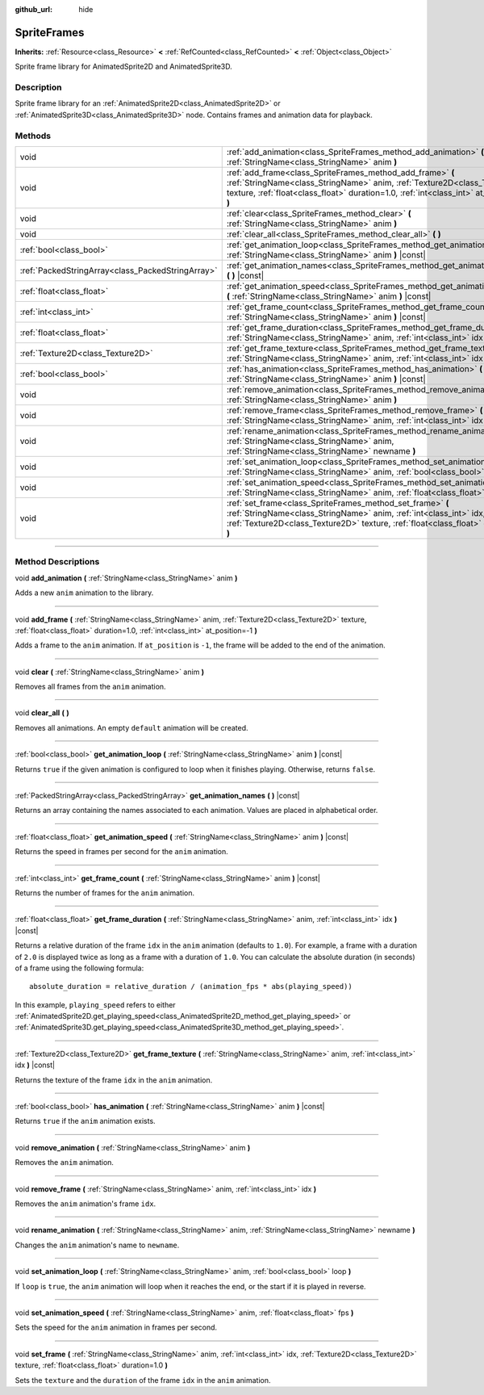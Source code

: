 :github_url: hide

.. DO NOT EDIT THIS FILE!!!
.. Generated automatically from Godot engine sources.
.. Generator: https://github.com/godotengine/godot/tree/4.0/doc/tools/make_rst.py.
.. XML source: https://github.com/godotengine/godot/tree/4.0/doc/classes/SpriteFrames.xml.

.. _class_SpriteFrames:

SpriteFrames
============

**Inherits:** :ref:`Resource<class_Resource>` **<** :ref:`RefCounted<class_RefCounted>` **<** :ref:`Object<class_Object>`

Sprite frame library for AnimatedSprite2D and AnimatedSprite3D.

.. rst-class:: classref-introduction-group

Description
-----------

Sprite frame library for an :ref:`AnimatedSprite2D<class_AnimatedSprite2D>` or :ref:`AnimatedSprite3D<class_AnimatedSprite3D>` node. Contains frames and animation data for playback.

.. rst-class:: classref-reftable-group

Methods
-------

.. table::
   :widths: auto

   +---------------------------------------------------+-------------------------------------------------------------------------------------------------------------------------------------------------------------------------------------------------------------------------------------+
   | void                                              | :ref:`add_animation<class_SpriteFrames_method_add_animation>` **(** :ref:`StringName<class_StringName>` anim **)**                                                                                                                  |
   +---------------------------------------------------+-------------------------------------------------------------------------------------------------------------------------------------------------------------------------------------------------------------------------------------+
   | void                                              | :ref:`add_frame<class_SpriteFrames_method_add_frame>` **(** :ref:`StringName<class_StringName>` anim, :ref:`Texture2D<class_Texture2D>` texture, :ref:`float<class_float>` duration=1.0, :ref:`int<class_int>` at_position=-1 **)** |
   +---------------------------------------------------+-------------------------------------------------------------------------------------------------------------------------------------------------------------------------------------------------------------------------------------+
   | void                                              | :ref:`clear<class_SpriteFrames_method_clear>` **(** :ref:`StringName<class_StringName>` anim **)**                                                                                                                                  |
   +---------------------------------------------------+-------------------------------------------------------------------------------------------------------------------------------------------------------------------------------------------------------------------------------------+
   | void                                              | :ref:`clear_all<class_SpriteFrames_method_clear_all>` **(** **)**                                                                                                                                                                   |
   +---------------------------------------------------+-------------------------------------------------------------------------------------------------------------------------------------------------------------------------------------------------------------------------------------+
   | :ref:`bool<class_bool>`                           | :ref:`get_animation_loop<class_SpriteFrames_method_get_animation_loop>` **(** :ref:`StringName<class_StringName>` anim **)** |const|                                                                                                |
   +---------------------------------------------------+-------------------------------------------------------------------------------------------------------------------------------------------------------------------------------------------------------------------------------------+
   | :ref:`PackedStringArray<class_PackedStringArray>` | :ref:`get_animation_names<class_SpriteFrames_method_get_animation_names>` **(** **)** |const|                                                                                                                                       |
   +---------------------------------------------------+-------------------------------------------------------------------------------------------------------------------------------------------------------------------------------------------------------------------------------------+
   | :ref:`float<class_float>`                         | :ref:`get_animation_speed<class_SpriteFrames_method_get_animation_speed>` **(** :ref:`StringName<class_StringName>` anim **)** |const|                                                                                              |
   +---------------------------------------------------+-------------------------------------------------------------------------------------------------------------------------------------------------------------------------------------------------------------------------------------+
   | :ref:`int<class_int>`                             | :ref:`get_frame_count<class_SpriteFrames_method_get_frame_count>` **(** :ref:`StringName<class_StringName>` anim **)** |const|                                                                                                      |
   +---------------------------------------------------+-------------------------------------------------------------------------------------------------------------------------------------------------------------------------------------------------------------------------------------+
   | :ref:`float<class_float>`                         | :ref:`get_frame_duration<class_SpriteFrames_method_get_frame_duration>` **(** :ref:`StringName<class_StringName>` anim, :ref:`int<class_int>` idx **)** |const|                                                                     |
   +---------------------------------------------------+-------------------------------------------------------------------------------------------------------------------------------------------------------------------------------------------------------------------------------------+
   | :ref:`Texture2D<class_Texture2D>`                 | :ref:`get_frame_texture<class_SpriteFrames_method_get_frame_texture>` **(** :ref:`StringName<class_StringName>` anim, :ref:`int<class_int>` idx **)** |const|                                                                       |
   +---------------------------------------------------+-------------------------------------------------------------------------------------------------------------------------------------------------------------------------------------------------------------------------------------+
   | :ref:`bool<class_bool>`                           | :ref:`has_animation<class_SpriteFrames_method_has_animation>` **(** :ref:`StringName<class_StringName>` anim **)** |const|                                                                                                          |
   +---------------------------------------------------+-------------------------------------------------------------------------------------------------------------------------------------------------------------------------------------------------------------------------------------+
   | void                                              | :ref:`remove_animation<class_SpriteFrames_method_remove_animation>` **(** :ref:`StringName<class_StringName>` anim **)**                                                                                                            |
   +---------------------------------------------------+-------------------------------------------------------------------------------------------------------------------------------------------------------------------------------------------------------------------------------------+
   | void                                              | :ref:`remove_frame<class_SpriteFrames_method_remove_frame>` **(** :ref:`StringName<class_StringName>` anim, :ref:`int<class_int>` idx **)**                                                                                         |
   +---------------------------------------------------+-------------------------------------------------------------------------------------------------------------------------------------------------------------------------------------------------------------------------------------+
   | void                                              | :ref:`rename_animation<class_SpriteFrames_method_rename_animation>` **(** :ref:`StringName<class_StringName>` anim, :ref:`StringName<class_StringName>` newname **)**                                                               |
   +---------------------------------------------------+-------------------------------------------------------------------------------------------------------------------------------------------------------------------------------------------------------------------------------------+
   | void                                              | :ref:`set_animation_loop<class_SpriteFrames_method_set_animation_loop>` **(** :ref:`StringName<class_StringName>` anim, :ref:`bool<class_bool>` loop **)**                                                                          |
   +---------------------------------------------------+-------------------------------------------------------------------------------------------------------------------------------------------------------------------------------------------------------------------------------------+
   | void                                              | :ref:`set_animation_speed<class_SpriteFrames_method_set_animation_speed>` **(** :ref:`StringName<class_StringName>` anim, :ref:`float<class_float>` fps **)**                                                                       |
   +---------------------------------------------------+-------------------------------------------------------------------------------------------------------------------------------------------------------------------------------------------------------------------------------------+
   | void                                              | :ref:`set_frame<class_SpriteFrames_method_set_frame>` **(** :ref:`StringName<class_StringName>` anim, :ref:`int<class_int>` idx, :ref:`Texture2D<class_Texture2D>` texture, :ref:`float<class_float>` duration=1.0 **)**            |
   +---------------------------------------------------+-------------------------------------------------------------------------------------------------------------------------------------------------------------------------------------------------------------------------------------+

.. rst-class:: classref-section-separator

----

.. rst-class:: classref-descriptions-group

Method Descriptions
-------------------

.. _class_SpriteFrames_method_add_animation:

.. rst-class:: classref-method

void **add_animation** **(** :ref:`StringName<class_StringName>` anim **)**

Adds a new ``anim`` animation to the library.

.. rst-class:: classref-item-separator

----

.. _class_SpriteFrames_method_add_frame:

.. rst-class:: classref-method

void **add_frame** **(** :ref:`StringName<class_StringName>` anim, :ref:`Texture2D<class_Texture2D>` texture, :ref:`float<class_float>` duration=1.0, :ref:`int<class_int>` at_position=-1 **)**

Adds a frame to the ``anim`` animation. If ``at_position`` is ``-1``, the frame will be added to the end of the animation.

.. rst-class:: classref-item-separator

----

.. _class_SpriteFrames_method_clear:

.. rst-class:: classref-method

void **clear** **(** :ref:`StringName<class_StringName>` anim **)**

Removes all frames from the ``anim`` animation.

.. rst-class:: classref-item-separator

----

.. _class_SpriteFrames_method_clear_all:

.. rst-class:: classref-method

void **clear_all** **(** **)**

Removes all animations. An empty ``default`` animation will be created.

.. rst-class:: classref-item-separator

----

.. _class_SpriteFrames_method_get_animation_loop:

.. rst-class:: classref-method

:ref:`bool<class_bool>` **get_animation_loop** **(** :ref:`StringName<class_StringName>` anim **)** |const|

Returns ``true`` if the given animation is configured to loop when it finishes playing. Otherwise, returns ``false``.

.. rst-class:: classref-item-separator

----

.. _class_SpriteFrames_method_get_animation_names:

.. rst-class:: classref-method

:ref:`PackedStringArray<class_PackedStringArray>` **get_animation_names** **(** **)** |const|

Returns an array containing the names associated to each animation. Values are placed in alphabetical order.

.. rst-class:: classref-item-separator

----

.. _class_SpriteFrames_method_get_animation_speed:

.. rst-class:: classref-method

:ref:`float<class_float>` **get_animation_speed** **(** :ref:`StringName<class_StringName>` anim **)** |const|

Returns the speed in frames per second for the ``anim`` animation.

.. rst-class:: classref-item-separator

----

.. _class_SpriteFrames_method_get_frame_count:

.. rst-class:: classref-method

:ref:`int<class_int>` **get_frame_count** **(** :ref:`StringName<class_StringName>` anim **)** |const|

Returns the number of frames for the ``anim`` animation.

.. rst-class:: classref-item-separator

----

.. _class_SpriteFrames_method_get_frame_duration:

.. rst-class:: classref-method

:ref:`float<class_float>` **get_frame_duration** **(** :ref:`StringName<class_StringName>` anim, :ref:`int<class_int>` idx **)** |const|

Returns a relative duration of the frame ``idx`` in the ``anim`` animation (defaults to ``1.0``). For example, a frame with a duration of ``2.0`` is displayed twice as long as a frame with a duration of ``1.0``. You can calculate the absolute duration (in seconds) of a frame using the following formula:

::

    absolute_duration = relative_duration / (animation_fps * abs(playing_speed))

In this example, ``playing_speed`` refers to either :ref:`AnimatedSprite2D.get_playing_speed<class_AnimatedSprite2D_method_get_playing_speed>` or :ref:`AnimatedSprite3D.get_playing_speed<class_AnimatedSprite3D_method_get_playing_speed>`.

.. rst-class:: classref-item-separator

----

.. _class_SpriteFrames_method_get_frame_texture:

.. rst-class:: classref-method

:ref:`Texture2D<class_Texture2D>` **get_frame_texture** **(** :ref:`StringName<class_StringName>` anim, :ref:`int<class_int>` idx **)** |const|

Returns the texture of the frame ``idx`` in the ``anim`` animation.

.. rst-class:: classref-item-separator

----

.. _class_SpriteFrames_method_has_animation:

.. rst-class:: classref-method

:ref:`bool<class_bool>` **has_animation** **(** :ref:`StringName<class_StringName>` anim **)** |const|

Returns ``true`` if the ``anim`` animation exists.

.. rst-class:: classref-item-separator

----

.. _class_SpriteFrames_method_remove_animation:

.. rst-class:: classref-method

void **remove_animation** **(** :ref:`StringName<class_StringName>` anim **)**

Removes the ``anim`` animation.

.. rst-class:: classref-item-separator

----

.. _class_SpriteFrames_method_remove_frame:

.. rst-class:: classref-method

void **remove_frame** **(** :ref:`StringName<class_StringName>` anim, :ref:`int<class_int>` idx **)**

Removes the ``anim`` animation's frame ``idx``.

.. rst-class:: classref-item-separator

----

.. _class_SpriteFrames_method_rename_animation:

.. rst-class:: classref-method

void **rename_animation** **(** :ref:`StringName<class_StringName>` anim, :ref:`StringName<class_StringName>` newname **)**

Changes the ``anim`` animation's name to ``newname``.

.. rst-class:: classref-item-separator

----

.. _class_SpriteFrames_method_set_animation_loop:

.. rst-class:: classref-method

void **set_animation_loop** **(** :ref:`StringName<class_StringName>` anim, :ref:`bool<class_bool>` loop **)**

If ``loop`` is ``true``, the ``anim`` animation will loop when it reaches the end, or the start if it is played in reverse.

.. rst-class:: classref-item-separator

----

.. _class_SpriteFrames_method_set_animation_speed:

.. rst-class:: classref-method

void **set_animation_speed** **(** :ref:`StringName<class_StringName>` anim, :ref:`float<class_float>` fps **)**

Sets the speed for the ``anim`` animation in frames per second.

.. rst-class:: classref-item-separator

----

.. _class_SpriteFrames_method_set_frame:

.. rst-class:: classref-method

void **set_frame** **(** :ref:`StringName<class_StringName>` anim, :ref:`int<class_int>` idx, :ref:`Texture2D<class_Texture2D>` texture, :ref:`float<class_float>` duration=1.0 **)**

Sets the ``texture`` and the ``duration`` of the frame ``idx`` in the ``anim`` animation.

.. |virtual| replace:: :abbr:`virtual (This method should typically be overridden by the user to have any effect.)`
.. |const| replace:: :abbr:`const (This method has no side effects. It doesn't modify any of the instance's member variables.)`
.. |vararg| replace:: :abbr:`vararg (This method accepts any number of arguments after the ones described here.)`
.. |constructor| replace:: :abbr:`constructor (This method is used to construct a type.)`
.. |static| replace:: :abbr:`static (This method doesn't need an instance to be called, so it can be called directly using the class name.)`
.. |operator| replace:: :abbr:`operator (This method describes a valid operator to use with this type as left-hand operand.)`
